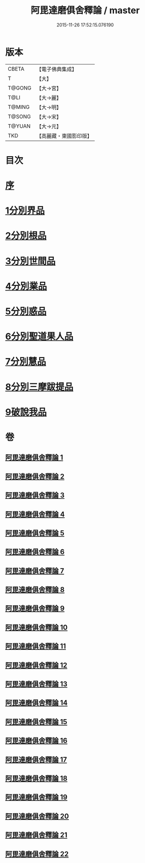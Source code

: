 #+TITLE: 阿毘達磨俱舍釋論 / master
#+DATE: 2015-11-26 17:52:15.076190
* 版本
 |     CBETA|【電子佛典集成】|
 |         T|【大】     |
 |    T@GONG|【大→宮】   |
 |      T@LI|【大→麗】   |
 |    T@MING|【大→明】   |
 |    T@SONG|【大→宋】   |
 |    T@YUAN|【大→元】   |
 |       TKD|【高麗藏・東國影印版】|

* 目次
* [[file:KR6l0028_001.txt::001-0161a3][序]]
* [[file:KR6l0028_001.txt::0161c6][1分別界品]]
* [[file:KR6l0028_002.txt::0173a4][2分別根品]]
* [[file:KR6l0028_006.txt::006-0198a24][3分別世間品]]
* [[file:KR6l0028_010.txt::010-0225a18][4分別業品]]
* [[file:KR6l0028_014.txt::014-0252c6][5分別惑品]]
* [[file:KR6l0028_016.txt::016-0266a14][6分別聖道果人品]]
* [[file:KR6l0028_019.txt::019-0285c11][7分別慧品]]
* [[file:KR6l0028_021.txt::021-0296b6][8分別三摩跋提品]]
* [[file:KR6l0028_022.txt::022-0304a17][9破說我品]]
* 卷
** [[file:KR6l0028_001.txt][阿毘達磨俱舍釋論 1]]
** [[file:KR6l0028_002.txt][阿毘達磨俱舍釋論 2]]
** [[file:KR6l0028_003.txt][阿毘達磨俱舍釋論 3]]
** [[file:KR6l0028_004.txt][阿毘達磨俱舍釋論 4]]
** [[file:KR6l0028_005.txt][阿毘達磨俱舍釋論 5]]
** [[file:KR6l0028_006.txt][阿毘達磨俱舍釋論 6]]
** [[file:KR6l0028_007.txt][阿毘達磨俱舍釋論 7]]
** [[file:KR6l0028_008.txt][阿毘達磨俱舍釋論 8]]
** [[file:KR6l0028_009.txt][阿毘達磨俱舍釋論 9]]
** [[file:KR6l0028_010.txt][阿毘達磨俱舍釋論 10]]
** [[file:KR6l0028_011.txt][阿毘達磨俱舍釋論 11]]
** [[file:KR6l0028_012.txt][阿毘達磨俱舍釋論 12]]
** [[file:KR6l0028_013.txt][阿毘達磨俱舍釋論 13]]
** [[file:KR6l0028_014.txt][阿毘達磨俱舍釋論 14]]
** [[file:KR6l0028_015.txt][阿毘達磨俱舍釋論 15]]
** [[file:KR6l0028_016.txt][阿毘達磨俱舍釋論 16]]
** [[file:KR6l0028_017.txt][阿毘達磨俱舍釋論 17]]
** [[file:KR6l0028_018.txt][阿毘達磨俱舍釋論 18]]
** [[file:KR6l0028_019.txt][阿毘達磨俱舍釋論 19]]
** [[file:KR6l0028_020.txt][阿毘達磨俱舍釋論 20]]
** [[file:KR6l0028_021.txt][阿毘達磨俱舍釋論 21]]
** [[file:KR6l0028_022.txt][阿毘達磨俱舍釋論 22]]
